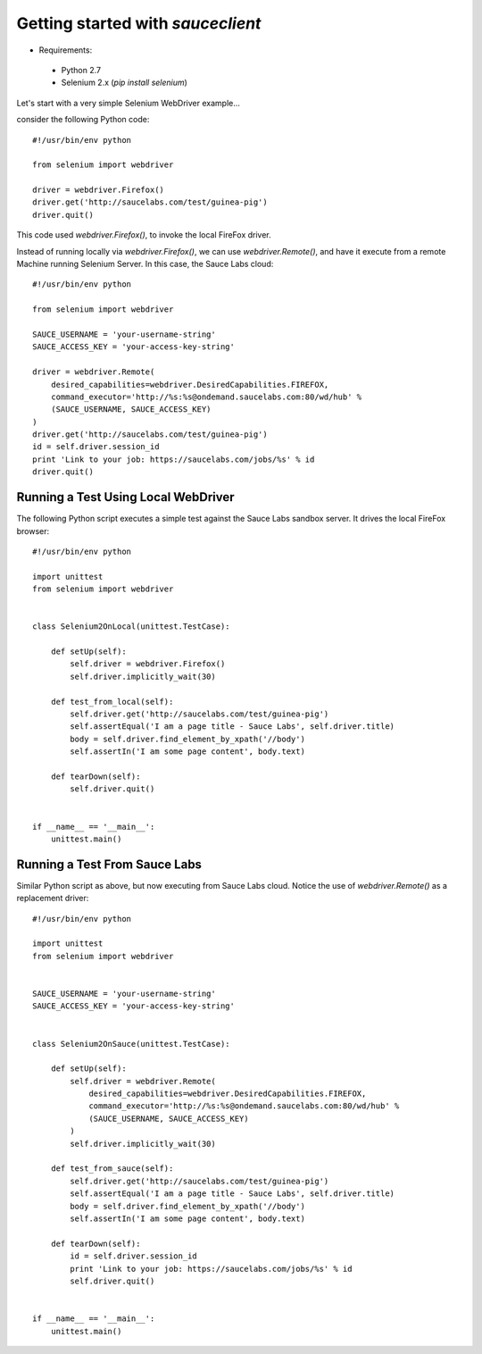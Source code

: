 Getting started with `sauceclient`
==================================

* Requirements:

 * Python 2.7
 * Selenium 2.x (`pip install selenium`)

Let's start with a very simple Selenium WebDriver example...

consider the following Python code::

    #!/usr/bin/env python

    from selenium import webdriver
    
    driver = webdriver.Firefox()
    driver.get('http://saucelabs.com/test/guinea-pig')
    driver.quit()

This code used `webdriver.Firefox()`, to invoke the local FireFox driver.

Instead of running locally via `webdriver.Firefox()`, we can use `webdriver.Remote()`, and have it execute from a remote Machine running Selenium Server.  In this case, the Sauce Labs cloud::

    #!/usr/bin/env python
    
    from selenium import webdriver

    SAUCE_USERNAME = 'your-username-string'
    SAUCE_ACCESS_KEY = 'your-access-key-string'
    
    driver = webdriver.Remote(
        desired_capabilities=webdriver.DesiredCapabilities.FIREFOX,
        command_executor='http://%s:%s@ondemand.saucelabs.com:80/wd/hub' %
        (SAUCE_USERNAME, SAUCE_ACCESS_KEY)
    )
    driver.get('http://saucelabs.com/test/guinea-pig')
    id = self.driver.session_id
    print 'Link to your job: https://saucelabs.com/jobs/%s' % id
    driver.quit()

------------------------------------
Running a Test Using Local WebDriver
------------------------------------

The following Python script executes a simple test against the Sauce Labs sandbox server.  It drives the local FireFox browser::

    #!/usr/bin/env python

    import unittest
    from selenium import webdriver


    class Selenium2OnLocal(unittest.TestCase):

        def setUp(self):
            self.driver = webdriver.Firefox()
            self.driver.implicitly_wait(30)

        def test_from_local(self):
            self.driver.get('http://saucelabs.com/test/guinea-pig')
            self.assertEqual('I am a page title - Sauce Labs', self.driver.title)
            body = self.driver.find_element_by_xpath('//body')
            self.assertIn('I am some page content', body.text)

        def tearDown(self):
            self.driver.quit()


    if __name__ == '__main__':
        unittest.main()

------------------------------
Running a Test From Sauce Labs
------------------------------

Similar Python script as above, but now executing from Sauce Labs cloud.  Notice the use of `webdriver.Remote()` as a replacement driver::

    #!/usr/bin/env python

    import unittest
    from selenium import webdriver


    SAUCE_USERNAME = 'your-username-string'
    SAUCE_ACCESS_KEY = 'your-access-key-string'


    class Selenium2OnSauce(unittest.TestCase):

        def setUp(self):
            self.driver = webdriver.Remote(
                desired_capabilities=webdriver.DesiredCapabilities.FIREFOX,
                command_executor='http://%s:%s@ondemand.saucelabs.com:80/wd/hub' %
                (SAUCE_USERNAME, SAUCE_ACCESS_KEY)
            )
            self.driver.implicitly_wait(30)

        def test_from_sauce(self):
            self.driver.get('http://saucelabs.com/test/guinea-pig')
            self.assertEqual('I am a page title - Sauce Labs', self.driver.title)
            body = self.driver.find_element_by_xpath('//body')
            self.assertIn('I am some page content', body.text)

        def tearDown(self):
            id = self.driver.session_id
            print 'Link to your job: https://saucelabs.com/jobs/%s' % id
            self.driver.quit()


    if __name__ == '__main__':
        unittest.main()


